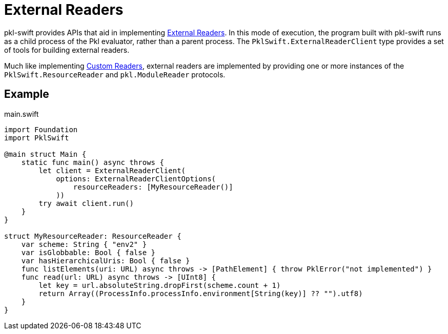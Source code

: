= External Readers

pkl-swift provides APIs that aid in implementing xref:main:language-reference:index.adoc#external-readers[External Readers].
In this mode of execution, the program built with pkl-swift runs as a child process of the Pkl evaluator, rather than a parent process.
The `PklSwift.ExternalReaderClient` type provides a set of tools for building external readers.

Much like implementing xref:ROOT:evaluation.adoc#custom-readers[Custom Readers], external readers are implemented by providing one or more instances of the `PklSwift.ResourceReader` and `pkl.ModuleReader` protocols.

== Example

.main.swift
[source,swift]
----
import Foundation
import PklSwift

@main struct Main {
    static func main() async throws {
        let client = ExternalReaderClient(
            options: ExternalReaderClientOptions(
                resourceReaders: [MyResourceReader()]
            ))
        try await client.run()
    }
}

struct MyResourceReader: ResourceReader {
    var scheme: String { "env2" }
    var isGlobbable: Bool { false }
    var hasHierarchicalUris: Bool { false }
    func listElements(uri: URL) async throws -> [PathElement] { throw PklError("not implemented") }
    func read(url: URL) async throws -> [UInt8] {
        let key = url.absoluteString.dropFirst(scheme.count + 1)
        return Array((ProcessInfo.processInfo.environment[String(key)] ?? "").utf8)
    }
}
----
